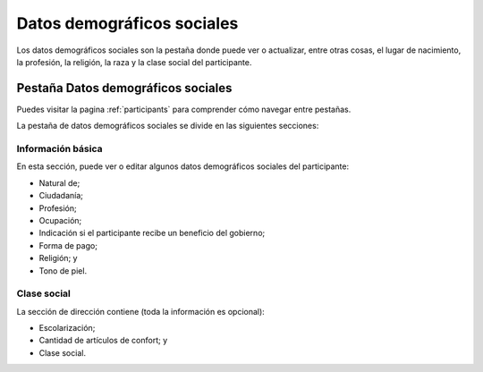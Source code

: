 .. _social-demographic-data:

Datos demográficos sociales
=======================

Los datos demográficos sociales son la pestaña donde puede ver o actualizar, entre otras cosas, el lugar de nacimiento, la profesión, la religión, la raza y la clase social del participante.

Pestaña Datos demográficos sociales
---------------------------

Puedes visitar la pagina :ref:`participants` para comprender cómo navegar entre pestañas.

.. image:: ../../_img/participant_socialdemographic_data.png

La pestaña de datos demográficos sociales se divide en las siguientes secciones:

Información básica
`````````````````

En esta sección, puede ver o editar algunos datos demográficos sociales del participante:

* Natural de;
* Ciudadanía;
* Profesión;
* Ocupación;
* Indicación si el participante recibe un beneficio del gobierno;
* Forma de pago;
* Religión; y
* Tono de piel.

.. image:: ../../_img/participant_socialdemographic_basic_info.png

Clase social 
````````````

La sección de dirección contiene (toda la información es opcional):

* Escolarización;
* Cantidad de artículos de confort; y
* Clase social.
